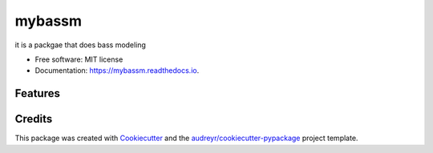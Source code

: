 =======
mybassm
=======


.. image:: https://img.shields.io/pypi/v/mybassm.svg
        :target: https://pypi.python.org/pypi/mybassm

.. image:: https://img.shields.io/travis/anukzak22/mybassm.svg
        :target: https://travis-ci.com/anukzak22/mybassm

.. image:: https://readthedocs.org/projects/mybassm/badge/?version=latest
        :target: https://mybassm.readthedocs.io/en/latest/?version=latest
        :alt: Documentation Status




it is a packgae that does bass modeling 


* Free software: MIT license
* Documentation: https://mybassm.readthedocs.io.


Features
--------

Credits
-------

This package was created with Cookiecutter_ and the `audreyr/cookiecutter-pypackage`_ project template.

.. _Cookiecutter: https://github.com/audreyr/cookiecutter
.. _`audreyr/cookiecutter-pypackage`: https://github.com/audreyr/cookiecutter-pypackage
